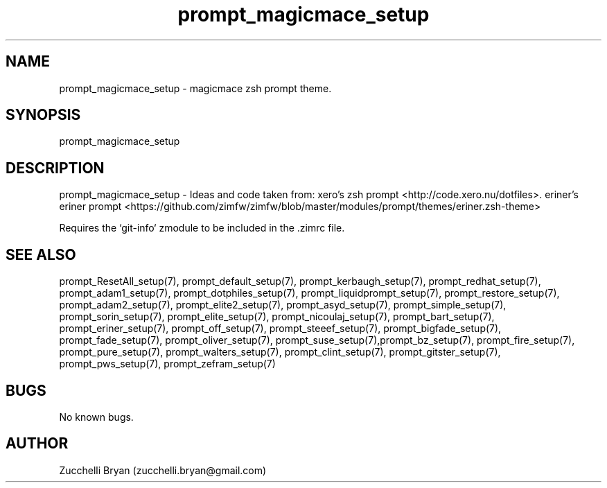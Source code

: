 \" Manpage for prompt_magicmace_setup.
.\" Contact bryan.zucchellik@gmail.com to correct errors or typos.
.TH prompt_magicmace_setup 7 "06 Feb 2020" "ZaemonSH" "ZaemonSH customization"
.SH NAME
prompt_magicmace_setup \- magicmace zsh prompt theme.
.SH SYNOPSIS
prompt_magicmace_setup
.SH DESCRIPTION
prompt_magicmace_setup \- Ideas and code taken from: xero's zsh prompt <http://code.xero.nu/dotfiles>.   eriner's eriner prompt <https://github.com/zimfw/zimfw/blob/master/modules/prompt/themes/eriner.zsh-theme>

Requires the `git-info` zmodule to be included in the .zimrc file.
.SH SEE ALSO
prompt_ResetAll_setup(7), prompt_default_setup(7), prompt_kerbaugh_setup(7), prompt_redhat_setup(7), prompt_adam1_setup(7), prompt_dotphiles_setup(7), prompt_liquidprompt_setup(7), prompt_restore_setup(7), prompt_adam2_setup(7), prompt_elite2_setup(7), prompt_asyd_setup(7), prompt_simple_setup(7), prompt_sorin_setup(7), prompt_elite_setup(7), prompt_nicoulaj_setup(7), prompt_bart_setup(7), prompt_eriner_setup(7), prompt_off_setup(7), prompt_steeef_setup(7), prompt_bigfade_setup(7), prompt_fade_setup(7), prompt_oliver_setup(7), prompt_suse_setup(7),prompt_bz_setup(7), prompt_fire_setup(7), prompt_pure_setup(7), prompt_walters_setup(7), prompt_clint_setup(7), prompt_gitster_setup(7), prompt_pws_setup(7), prompt_zefram_setup(7)
.SH BUGS
No known bugs.
.SH AUTHOR
Zucchelli Bryan (zucchelli.bryan@gmail.com)
